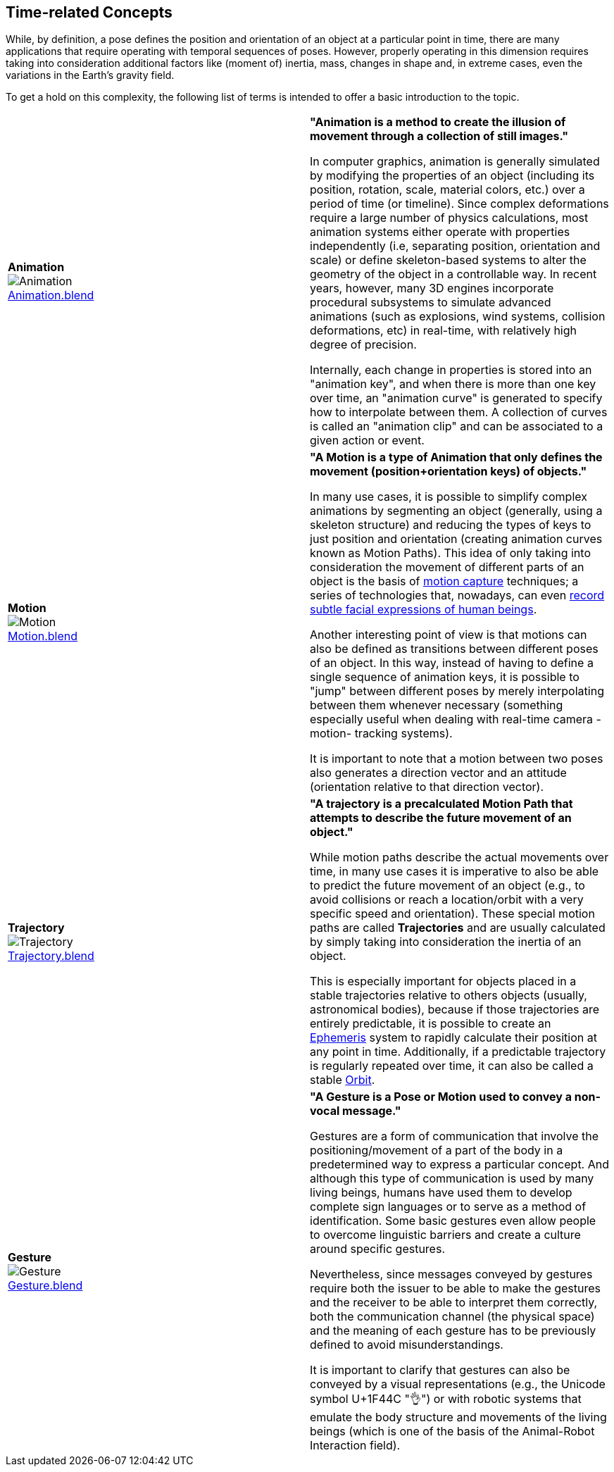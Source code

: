 ## Time-related Concepts

While, by definition, a pose defines the position and orientation of an object at a particular point in time, there are many applications that require operating with temporal sequences of poses. However, properly operating in this dimension requires taking into consideration additional factors like (moment of) inertia, mass, changes in shape and, in extreme cases, even the variations in the Earth's gravity field.

To get a hold on this complexity, the following list of terms is intended to offer a basic introduction to the topic.

|===
| [[def_animation]] **Animation** +
image:../users_guide/figures/glossary/Animation.png[Animation, pdfwidth=5cm] + 
link:https://github.com/opengeospatial/GeoPoseGuides/blob/main/users_guide/figures/glossary/Animation.blend[Animation.blend] | **"Animation is a method to create the illusion of movement through a collection of still images."**

In computer graphics, animation is generally simulated by modifying the properties of an object (including its position, rotation, scale, material colors, etc.) over a period of time (or timeline). Since complex deformations require a large number of physics calculations, most animation systems either operate with properties independently (i.e, separating position, orientation and scale) or define skeleton-based systems to alter the geometry of the object in a controllable way. In recent years, however, many 3D engines incorporate procedural subsystems to simulate advanced animations (such as explosions, wind systems, collision deformations, etc) in real-time, with relatively high degree of precision.

Internally, each change in properties is stored into an "animation key", and when there is more than one key over time, an "animation curve" is generated to specify how to interpolate between them. A collection of curves is called an "animation clip" and can be associated to a given action or event.


| [[def_motion]] **Motion** +
image:../users_guide/figures/glossary/Motion.png[Motion, pdfwidth=5cm] + 
https://github.com/opengeospatial/GeoPoseGuides/blob/main/users_guide/figures/glossary/Motion.blend[Motion.blend] | **"A Motion is a type of Animation that only defines the movement (position+orientation keys) of objects."**

In many use cases, it is possible to simplify complex animations by segmenting an object (generally, using a skeleton structure) and reducing the types of keys to just position and orientation (creating animation curves known as Motion Paths). This idea of only taking into consideration the movement of different parts of an object is the basis of link:https://en.wikipedia.org/wiki/Motion_capture[motion capture] techniques; a series of technologies that, nowadays, can even https://en.wikipedia.org/wiki/Facial_motion_capture[record subtle facial expressions of human beings].

Another interesting point of view is that motions can also be defined as transitions between different poses of an object. In this way, instead of having to define a single sequence of animation keys, it is possible to "jump" between different poses by merely interpolating between them whenever necessary (something especially useful when dealing with real-time camera -motion- tracking systems).

It is important to note that a motion between two poses also generates a direction vector and an attitude (orientation relative to that direction vector). 


| [[def_trajectory]] **Trajectory** +
image:../users_guide/figures/glossary/Trajectory.png[Trajectory, pdfwidth=5cm] + 
link:https://github.com/opengeospatial/GeoPoseGuides/blob/main/users_guide/figures/glossary/Trajectory.blend[Trajectory.blend] | **"A trajectory is a precalculated Motion Path that attempts to describe the future movement of an object."**

While motion paths describe the actual movements over time, in many use cases it is imperative to also be able to predict the future movement of an object (e.g., to avoid collisions or reach a location/orbit with a very specific speed and orientation). These special motion paths are called *Trajectories* and are usually calculated by simply taking into consideration the inertia of an object.

This is especially important for objects placed in a stable trajectories relative to others objects (usually, astronomical bodies), because if those trajectories are entirely predictable, it is possible to create an link:https://en.wikipedia.org/wiki/ephemeris[Ephemeris] system to rapidly calculate their position at any point in time. Additionally, if a predictable trajectory is regularly repeated over time, it can also be called a stable link:https://en.wikipedia.org/wiki/Orbit[Orbit].


| [[def_gesture]] **Gesture** +
image:../users_guide/figures/glossary/Gesture.png[Gesture, pdfwidth=5cm] +
link:https://github.com/opengeospatial/GeoPoseGuides/blob/main/users_guide/figures/glossary/Gesture.blend[Gesture.blend] | **"A Gesture is a *Pose* or *Motion* used to convey a non-vocal message."**

Gestures are a form of communication that involve the positioning/movement of a part of the body in a predetermined way to express a particular concept. And although this type of communication is used by many living beings, humans have used them to develop complete sign languages or to serve as a method of identification. Some basic gestures even allow people to overcome linguistic barriers and create a culture around specific gestures.

Nevertheless, since messages conveyed by gestures require both the issuer to be able to make the gestures and the receiver to be able to interpret them correctly, both the communication channel (the physical space) and the meaning of each gesture has to be previously defined to avoid misunderstandings.

It is important to clarify that gestures can also be conveyed by a visual representations (e.g., the Unicode symbol U+1F44C "👌") or with robotic systems that emulate the body structure and movements of the living beings (which is one of the basis of the Animal-Robot Interaction field).

|===
